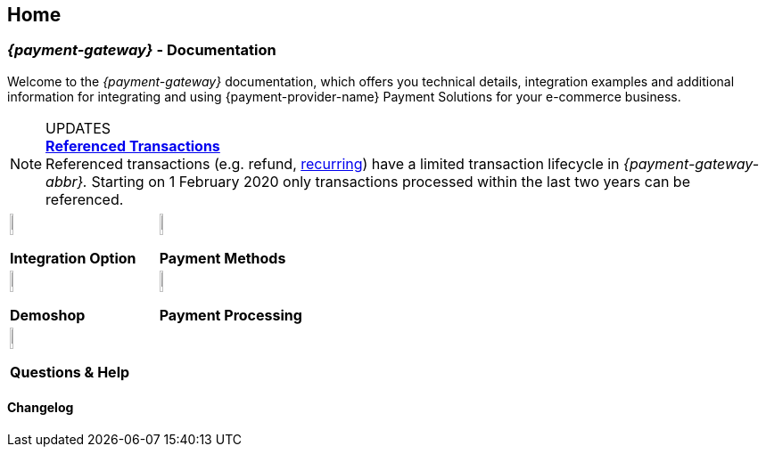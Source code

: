 [#Home]
== Home

[#Home_{payment-provider-name}PaymentGateway]
[discrete]
=== _{payment-gateway}_ - Documentation

Welcome to the _{payment-gateway}_ documentation,
which offers you technical details, integration examples and
additional information for integrating and using {payment-provider-name} Payment Solutions for your e-commerce business.

====
[NOTE]
.UPDATES
<<GeneralPlatformFeatures_ReferencingTransaction, *Referenced Transactions*>> +
Referenced transactions (e.g. refund, <<GeneralPlatformFeatures_Transactions_Recurring, recurring>>) have a limited transaction lifecycle in _{payment-gateway-abbr}._ Starting on 1 February 2020 only transactions processed within the last two years can be referenced.
====

[.listofcontents]
[discrete]
[cols="2", stripes=none, width=100%]
|===
^a|image::images/icons/gear.png[gear_icon, width=15%]
*Integration Option*

^a|image::images/icons/altpayment.png[altpayment_icon, width=15%] 
*Payment Methods*

^a|image::images/icons/paymentpage.png[paymentpage_icon, width=15%]
*Demoshop*

^a|image::images/icons/shuffle.png[shuffle_icon, width=15%]
*Payment Processing*

2.+^a|image::images/icons/help.png[help_icon, width=7.5%]
*Questions & Help*
|===

[.changelog]
[discrete]
==== Changelog

